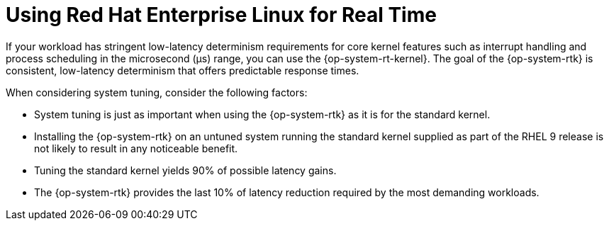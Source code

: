 // Module included in the following assemblies:
//
// microshift_configuring/microshift_low_latency/microshift-low-latency.adoc

:_mod-docs-content-type: CONCEPT
[id="microshift-low-latency-kernelrt-conc_{context}"]
= Using Red Hat Enterprise Linux for Real Time

If your workload has stringent low-latency determinism requirements for core kernel features such as interrupt handling and process scheduling in the microsecond (μs) range, you can use the {op-system-rt-kernel}. The goal of the {op-system-rtk} is consistent, low-latency determinism that offers predictable response times.

When considering system tuning, consider the following factors:

* System tuning is just as important when using the {op-system-rtk} as it is for the standard kernel.
* Installing the {op-system-rtk} on an untuned system running the standard kernel supplied as part of the RHEL 9 release is not likely to result in any noticeable benefit.
* Tuning the standard kernel yields 90% of possible latency gains.
* The {op-system-rtk} provides the last 10% of latency reduction required by the most demanding workloads.